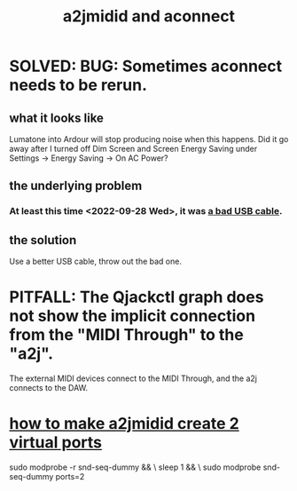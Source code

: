 :PROPERTIES:
:ID:       45d42ea4-4f2e-446a-93f1-2c9c0e67a677
:END:
#+title: a2jmidid and aconnect
* SOLVED: BUG: Sometimes aconnect needs to be rerun.
  :PROPERTIES:
  :ID:       4e9eb413-0253-45bf-ac20-39ef7bdb4518
  :END:
** what it looks like
   Lumatone into Ardour will stop producing noise when this happens.
   Did it go away after I turned off Dim Screen and Screen Energy Saving
   under Settings -> Energy Saving -> On AC Power?
** the underlying problem
*** At least this time <2022-09-28 Wed>, it was [[id:db6ef5ff-4276-4bbd-b008-4c1db7255e27][a bad USB cable]].
** the solution
   Use a better USB cable, throw out the bad one.
* PITFALL: The Qjackctl graph does not show the implicit connection from the "MIDI Through" to the "a2j".
  The external MIDI devices connect to the MIDI Through,
  and the a2j connects to the DAW.
* [[id:984c7ad4-2d1a-4d91-88d0-7e01ab56489f][how to make a2jmidid create 2 virtual ports]]
  # in brief
  sudo modprobe -r snd-seq-dummy && \
    sleep 1                      && \
    sudo modprobe  snd-seq-dummy ports=2
